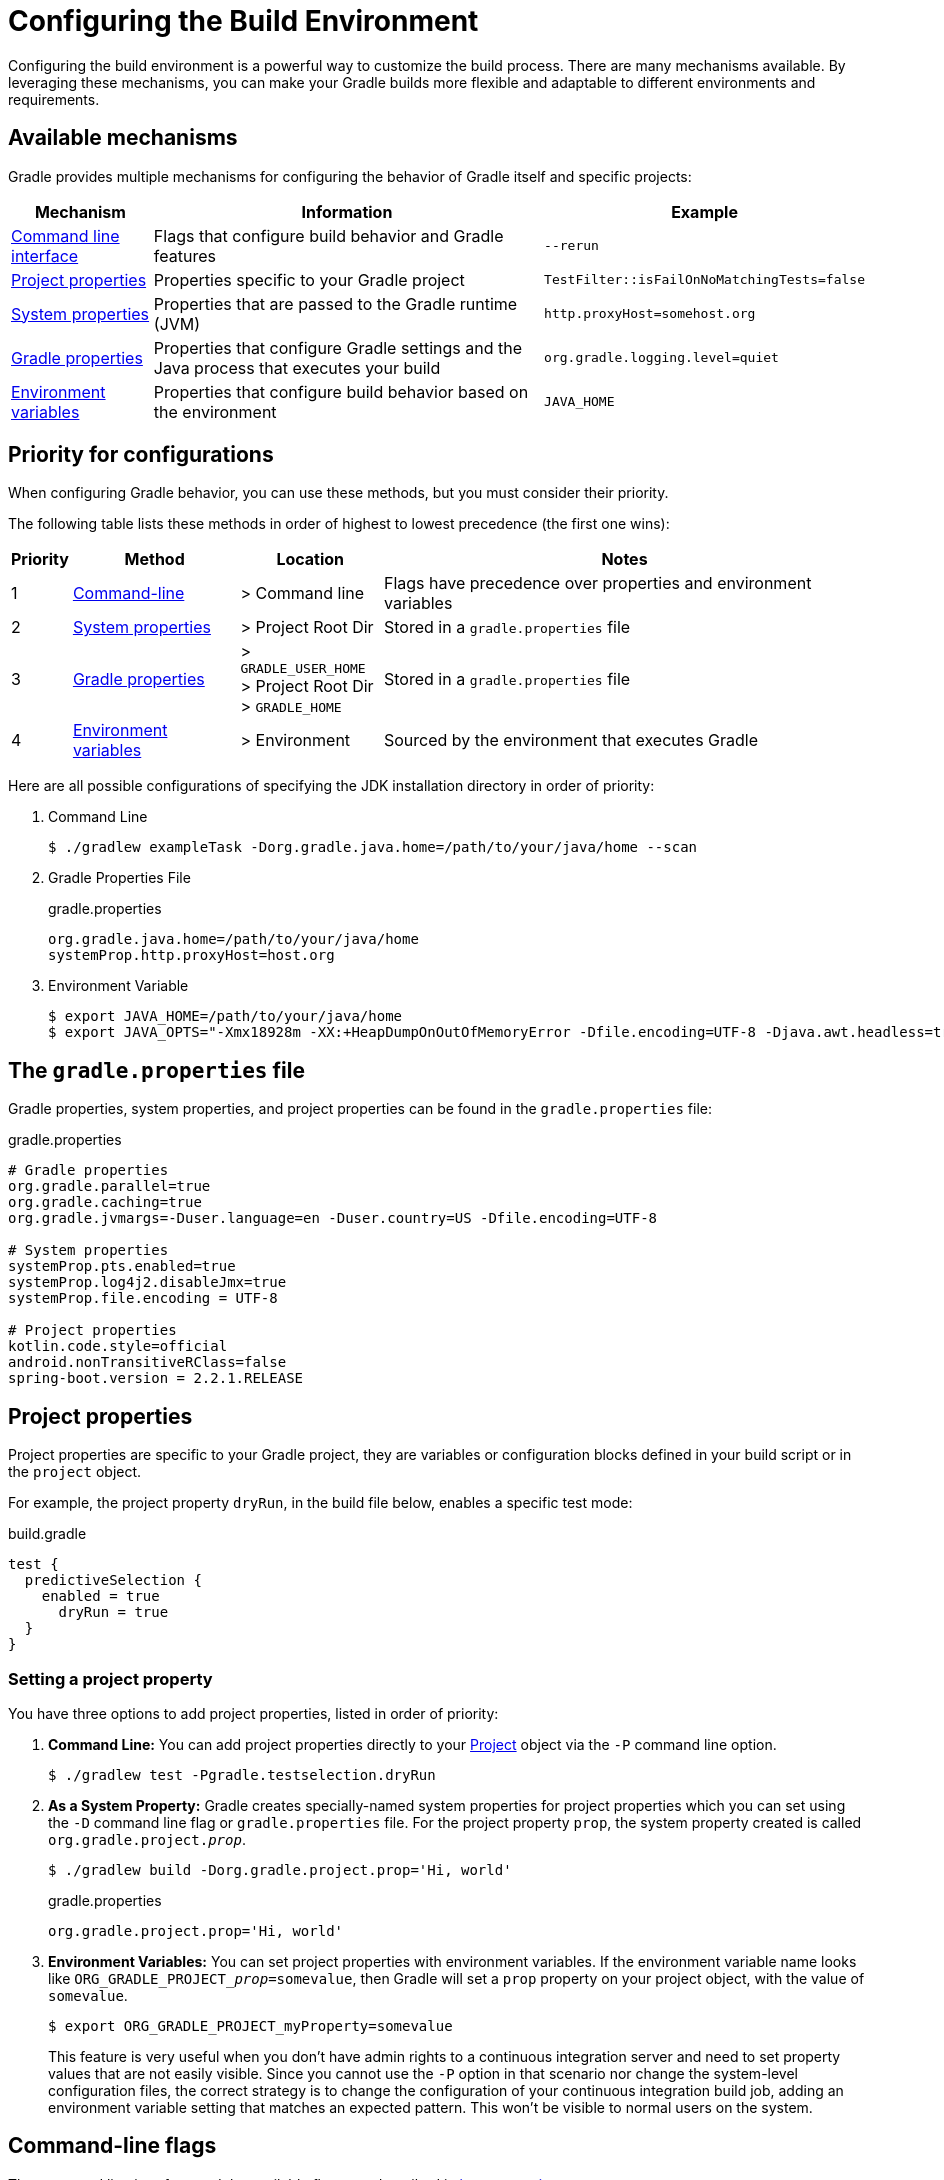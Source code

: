 // Copyright (C) 2023 Gradle, Inc.
//
// Licensed under the Creative Commons Attribution-Noncommercial-ShareAlike 4.0 International License.;
// you may not use this file except in compliance with the License.
// You may obtain a copy of the License at
//
//      https://creativecommons.org/licenses/by-nc-sa/4.0/
//
// Unless required by applicable law or agreed to in writing, software
// distributed under the License is distributed on an "AS IS" BASIS,
// WITHOUT WARRANTIES OR CONDITIONS OF ANY KIND, either express or implied.
// See the License for the specific language governing permissions and
// limitations under the License.

[[build_environment]]
= Configuring the Build Environment

Configuring the build environment is a powerful way to customize the build process.
There are many mechanisms available.
By leveraging these mechanisms, you can make your Gradle builds more flexible and adaptable to different environments and requirements.

== Available mechanisms

Gradle provides multiple mechanisms for configuring the behavior of Gradle itself and specific projects:

[cols="~,~,~"]
|===
|Mechanism |Information |Example

|<<command_line_interface#command_line_interface,Command line interface>>
|Flags that configure build behavior and Gradle features
|`--rerun`

|<<sec:project_properties,Project properties>>
|Properties specific to your Gradle project
|`TestFilter::isFailOnNoMatchingTests=false`

|<<#sec:gradle_system_properties,System properties>>
|Properties that are passed to the Gradle runtime (JVM)
|`http.proxyHost=somehost.org`

|<<#sec:gradle_configuration_properties,Gradle properties>>
|Properties that configure Gradle settings and the Java process that executes your build
|`org.gradle.logging.level=quiet`

|<<#sec:gradle_environment_variables,Environment variables>>
|Properties that configure build behavior based on the environment
|`JAVA_HOME`
|===

== Priority for configurations

When configuring Gradle behavior, you can use these methods, but you must consider their priority.

The following table lists these methods in order of highest to lowest precedence (the first one wins):

[cols="~,~,~,~"]
|===
|Priority |Method |Location |Notes

|1
|<<command_line_interface#command_line_interface,Command-line>>
|> Command line
|Flags have precedence over properties and environment variables

|2
|<<#sec:gradle_system_properties,System properties>>
|> Project Root Dir
|Stored in a `gradle.properties` file

|3
|<<#sec:gradle_configuration_properties,Gradle properties>>
|> `GRADLE_USER_HOME` +
> Project Root Dir +
> `GRADLE_HOME`
|Stored in a `gradle.properties` file

|4
|<<#sec:gradle_environment_variables,Environment variables>>
|> Environment
|Sourced by the environment that executes Gradle
|===

Here are all possible configurations of specifying the JDK installation directory in order of priority:

1. Command Line
+
[source,text]
----
$ ./gradlew exampleTask -Dorg.gradle.java.home=/path/to/your/java/home --scan
----
2. Gradle Properties File
+
[source,text]
.gradle.properties
----
org.gradle.java.home=/path/to/your/java/home
systemProp.http.proxyHost=host.org
----
3. Environment Variable
+
[source,text]
----
$ export JAVA_HOME=/path/to/your/java/home
$ export JAVA_OPTS="-Xmx18928m -XX:+HeapDumpOnOutOfMemoryError -Dfile.encoding=UTF-8 -Djava.awt.headless=true -Dkotlin.daemon.jvm.options=-Xmx6309m"
----

== The `gradle.properties` file

Gradle properties, system properties, and project properties can be found in the `gradle.properties` file:

[source, properties]
.gradle.properties
----
# Gradle properties
org.gradle.parallel=true
org.gradle.caching=true
org.gradle.jvmargs=-Duser.language=en -Duser.country=US -Dfile.encoding=UTF-8

# System properties
systemProp.pts.enabled=true
systemProp.log4j2.disableJmx=true
systemProp.file.encoding = UTF-8

# Project properties
kotlin.code.style=official
android.nonTransitiveRClass=false
spring-boot.version = 2.2.1.RELEASE
----

[[sec:project_properties]]
== Project properties

Project properties are specific to your Gradle project, they are variables or configuration blocks defined in your build script or in the `project` object.

For example, the project property `dryRun`, in the build file below, enables a specific test mode:

.build.gradle
[source,groovy]
----
test {
  predictiveSelection {
    enabled = true
      dryRun = true
  }
}
----

=== Setting a project property

You have three options to add project properties, listed in order of priority:

1. *Command Line:* You can add project properties directly to your link:{groovyDslPath}/org.gradle.api.Project.html[Project] object via the `-P` command line option.
+
[source,text]
----
$ ./gradlew test -Pgradle.testselection.dryRun
----
2. *As a System Property:* Gradle creates specially-named system properties for project properties which you can set using the `-D` command line flag or `gradle.properties` file. For the project property `prop`, the system property created is called `org.gradle.project.__prop__`.
+
[source,text]
----
$ ./gradlew build -Dorg.gradle.project.prop='Hi, world'
----
+
.gradle.properties
[source,properties]
----
org.gradle.project.prop='Hi, world'
----
3. *Environment Variables:* You can set project properties with environment variables. If the environment variable name looks like `ORG_GRADLE_PROJECT___prop__=somevalue`, then Gradle will set a `prop` property on your project object, with the value of `somevalue`.
+
[source,text]
----
$ export ORG_GRADLE_PROJECT_myProperty=somevalue
----
+
This feature is very useful when you don't have admin rights to a continuous integration server and need to set property values that are not easily visible.
Since you cannot use the `-P` option in that scenario nor change the system-level configuration files, the correct strategy is to change the configuration of your continuous integration build job, adding an environment variable setting that matches an expected pattern.
This won't be visible to normal users on the system.

[[sec:gradle_command_line_flags]]
== Command-line flags

The command line interface and the available flags are described in <<command_line_interface#command_line_interface,its own section>>.

[[sec:gradle_system_properties]]
== System properties

System properties are variables set at the JVM level and accessible to the Gradle build process.
System properties can be accessed using `System.getProperty` or `providers.systemProperty` in the build script.

=== Setting a system property

You have two options to add system properties listed in order of priority:

1. *Command Line:* Using the `-D` command-line option, you can pass a system property to the JVM, which runs Gradle.
The `-D` option of the `gradle` command has the same effect as the `-D` option of the `java` command.
+
[source,text]
----
$ ./gradlew build -Dgradle.wrapperUser=myuser
----
2. *Gradle Properties File:* You can also set system properties in `gradle.properties` files with the prefix `systemProp`.
+
.gradle.properties
[source,text]
----
systemProp.gradle.wrapperUser=myuser
systemProp.gradle.wrapperPassword=mypassword
----

=== System properties reference

For a quick reference, the following are _common_ system properties:

`gradle.wrapperUser=(myuser)`:: Specify username to download Gradle distributions <<gradle_wrapper.adoc#sec:authenticated_download,from servers using HTTP Basic Authentication>>.
`gradle.wrapperPassword=(mypassword)`:: Specify password for downloading a Gradle distribution using the Gradle wrapper.
`gradle.user.home=(path to directory)`:: Specify the `GRADLE_USER_HOME` directory.
`https.protocols`:: Specify the supported TLS versions in a comma-separated format. e.g., `TLSv1.2,TLSv1.3`.

Additional Java system properties are listed link:https://docs.oracle.com/javase/tutorial/essential/environment/sysprop.html[here].

In a multi-project build, `systemProp` properties set in any project except the root will be *ignored*.
Only the root project's `gradle.properties` file will be checked for properties that begin with `systemProp`.

[[sec:gradle_configuration_properties]]
== Gradle properties

Gradle properties configure Gradle itself and usually have the name `org.gradle.\*`.
Using `providers.gradleProperty` is **not** recommended to access Gradle properties.

=== Setting a Gradle property

You have two options to add Gradle properties listed in order of priority:

1. *Command Line:* Using the `-D` command-line option, you can pass a Gradle property:
+
[source,text]
----
$ ./gradlew build -Dorg.gradle.caching.debug=false
----
2. *Gradle Properties File:* Place these settings into a `gradle.properties` file and commit it to your version control system.
+
.gradle.properties
[source,properties]
----
org.gradle.caching.debug=false
----

The final configuration considered by Gradle is a combination of all Gradle properties set on the command line and your `gradle.properties` files.
If an option is configured in multiple locations, the _first one_ found in any of these locations wins:

[cols="~,~,~,~"]
|===
|Priority |Method |Location |Details

|1
|Command line interface
|.
|In the command line using `-D`.

|2
|`gradle.properties` file
|`GRADLE_USER_HOME`
|Stored in a `gradle.properties` file in the `<<directory_layout.adoc#dir:gradle_user_home,GRADLE_USER_HOME>>`.

|3
|`gradle.properties` file
|Project Root Dir
|Stored in a `gradle.properties` file in a project directory, then its parent project’s directory up to the project’s root directory.

|4
|`gradle.properties` file
|`GRADLE_HOME`
|Stored in a `gradle.properties` file in the `<<sec:gradle_environment_variables,GRADLE_HOME>>`, the optional Gradle installation directory.
|===

NOTE: The location of the `GRADLE_USER_HOME` may have been changed beforehand via the `-Dgradle.user.home` system property passed on the command line.

=== Gradle properties reference

For reference, the following properties are common Gradle properties:

`org.gradle.caching=(true,false)`::
When set to `true`, Gradle will reuse task outputs from any previous build when possible, <<build_cache.adoc#build_cache,resulting in much faster builds>>.
+
_Default is `false`; the build cache is *not* enabled._

`org.gradle.caching.debug=(true,false)`::
When set to `true`, individual input property hashes and the build cache key for each task are <<build_cache.adoc#sec:task_output_caching,logged on the console>>.
+
_Default is `false`._

`org.gradle.configuration-cache=(true,false)`::
Enables <<configuration_cache.adoc#config_cache:usage:enable, configuration caching>>. Gradle will try to reuse the build configuration from previous builds.
+
_Default is `false`._

`org.gradle.configureondemand=(true,false)`::
Enables incubating configuration-on-demand, where Gradle will attempt to configure only necessary projects.
+
_Default is `false`._

`org.gradle.console=(auto,plain,rich,verbose)`::
Customize <<command_line_interface.adoc#sec:command_line_logging,console output>> coloring or verbosity.
+
_Default depends on how Gradle is invoked._

`org.gradle.continue=(true,false)`::
If enabled, continue task execution after a task failure, else stop task execution after a task failure.
+
_Default is `false`._

`org.gradle.daemon=(true,false)`::
When set to `true` the <<gradle_daemon.adoc#gradle_daemon, Gradle Daemon>> is used to run the build.
+
_Default is `true`._

`org.gradle.daemon.idletimeout=(# of idle millis)`::
Gradle Daemon will terminate itself after a specified number of idle milliseconds.
+
_Default is `10800000` (3 hours)._

`org.gradle.debug=(true,false)`::
When set to `true`, Gradle will run the build with remote debugging enabled, listening on port 5005.
Note that this is equivalent to adding `-agentlib:jdwp=transport=dt_socket,server=y,suspend=y,address=5005` to the JVM command line and will suspend the virtual machine until a debugger is attached.
+
_Default is `false`._

`org.gradle.java.home=(path to JDK home)`::
Specifies the Java home for the Gradle build process.
The value can be set to either a `jdk` or `jre` location; however, using a JDK is safer depending on what your build does.
This does not affect the version of Java used to launch the <<#sec:gradle_environment_variables,Gradle client VM>>.
+
You can also control the JVM used to run Gradle itself using the <<gradle_daemon#sec:daemon_jvm_criteria,Daemon JVM criteria>>.
+
_Default is derived from your environment (`JAVA_HOME` or the path to `java`) if the setting is unspecified._

`org.gradle.jvmargs=(JVM arguments)`::
Specifies the JVM arguments used for the Gradle Daemon.
The setting is particularly useful for <<config_gradle.adoc#sec:configuring_jvm_memory,configuring JVM memory settings>> for build performance.
This does not affect the JVM settings for the Gradle client VM.
+
_Default is `-Xmx512m "-XX:MaxMetaspaceSize=384m"`._

`org.gradle.logging.level=(quiet,warn,lifecycle,info,debug)`::
When set to quiet, warn, info, or debug, Gradle will use this <<logging.adoc#sec:choosing_a_log_level,log level>>.
The values are not case-sensitive.
+
_Default is `lifecycle` level._

`org.gradle.parallel=(true,false)`::
When configured, Gradle will fork up to `org.gradle.workers.max` JVMs to execute <<performance.adoc#parallel_execution,projects in parallel>>.
+
_Default is `false`._

`org.gradle.priority=(low,normal)`::
Specifies the <<command_line_interface.adoc#sec:command_line_performance,scheduling priority>> for the Gradle daemon and all processes launched by it.
+
_Default is `normal`._

`org.gradle.projectcachedir=(directory)`::
Specify the project-specific cache directory. Defaults to `.gradle` in the root project directory."
+
_Default is `.gradle`._

`org.gradle.unsafe.isolated-projects=(true,false)`::
Enables project isolation, which enables configuration caching.
+
_Default is `false`._

`org.gradle.vfs.verbose=(true,false)`::
Configures verbose logging when <<file_system_watching.adoc#sec:daemon_watch_fs,watching the file system>>.
+
_Default is `false`._

`org.gradle.vfs.watch=(true,false)`::
Toggles <<file_system_watching.adoc#sec:daemon_watch_fs,watching the file system>>.
When enabled, Gradle reuses information it collects about the file system between builds.
+
_Default is `true` on operating systems where Gradle supports this feature._

`org.gradle.warning.mode=(all,fail,summary,none)`::
When set to `all`, `summary`, or `none`, Gradle will use <<command_line_interface.adoc#sec:command_line_logging,different warning type display>>.
+
_Default is `summary`._

`org.gradle.workers.max=(max # of worker processes)`::
When configured, Gradle will use a maximum of the <<command_line_interface.adoc#sec:command_line_performance,given number of workers>>.
+
_Default is the number of CPU processors._

[[sec:gradle_environment_variables]]
== Environment variables

Gradle provides a number of environment variables, which are listed below.
Environment variables can be access via `System.getenv` or `providers.environmentVariable`.


=== Setting environment variables

Let's take an example that sets the $JAVA_HOME environment variable:

[source,text]
----
$ set JAVA_HOME=C:\Path\To\Your\Java\Home   // Windows
$ export JAVA_HOME=/path/to/your/java/home  // Mac/Linux
----

You can access environment variables as properties in the build script using the `System.getenv()` method:

[source,groovy]
----
task printEnvVariables {
    doLast {
        println "JAVA_HOME: ${System.getenv('JAVA_HOME')}"
    }
}

----

=== Environment variables reference

The following environment variables are available for the `gradle` command:

`GRADLE_HOME`::
Installation directory for Gradle.
+
Can be used to specify a local Gradle version instead of using the wrapper.
+
You can add `GRADLE_HOME/bin` to your `PATH` for specific applications and use cases (such as testing an early release for Gradle).

`JAVA_OPTS`::
Used to pass JVM options and custom settings to the JVM.

`GRADLE_OPTS`::
Specifies JVM arguments to use when starting the Gradle client VM.
+
The client VM only handles command line input/output, so one would rarely need to change its VM options.
+
The actual build is run by the Gradle daemon, which is not affected by this environment variable.

`<<directory_layout.adoc#dir:gradle_user_home,GRADLE_USER_HOME>>`::
Specifies the `GRADLE_USER_HOME` directory for Gradle to store its global configuration properties, initialization scripts, caches, log files and more.
+
Defaults to `USER_HOME/.gradle` if not set.

`JAVA_HOME`::
Specifies the JDK installation directory to use for the client VM.
+
This VM is also used for the daemon unless a different one is specified in a Gradle properties file with `org.gradle.java.home` or using the <<gradle_daemon#sec:daemon_jvm_criteria,Daemon JVM criteria>>.

`GRADLE_LIBS_REPO_OVERRIDE`::
Overrides for the default Gradle library repository.
+
Can be used to specify a default Gradle repository URL in `org.gradle.plugins.ide.internal.resolver`.
+
Useful override to specify an internally hosted repository if your company uses a firewall/proxy.
